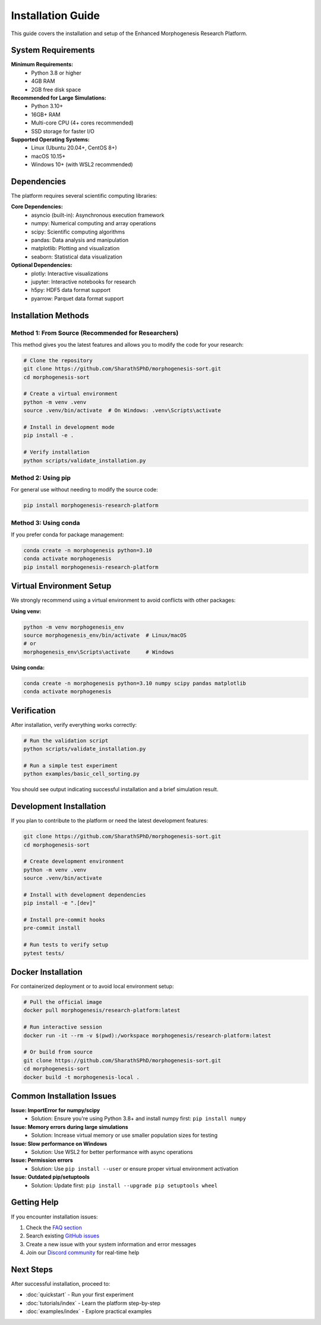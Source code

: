 Installation Guide
==================

This guide covers the installation and setup of the Enhanced Morphogenesis Research Platform.

System Requirements
-------------------

**Minimum Requirements:**
   * Python 3.8 or higher
   * 4GB RAM
   * 2GB free disk space

**Recommended for Large Simulations:**
   * Python 3.10+
   * 16GB+ RAM
   * Multi-core CPU (4+ cores recommended)
   * SSD storage for faster I/O

**Supported Operating Systems:**
   * Linux (Ubuntu 20.04+, CentOS 8+)
   * macOS 10.15+
   * Windows 10+ (with WSL2 recommended)

Dependencies
------------

The platform requires several scientific computing libraries:

**Core Dependencies:**
   * asyncio (built-in): Asynchronous execution framework
   * numpy: Numerical computing and array operations
   * scipy: Scientific computing algorithms
   * pandas: Data analysis and manipulation
   * matplotlib: Plotting and visualization
   * seaborn: Statistical data visualization

**Optional Dependencies:**
   * plotly: Interactive visualizations
   * jupyter: Interactive notebooks for research
   * h5py: HDF5 data format support
   * pyarrow: Parquet data format support

Installation Methods
--------------------

Method 1: From Source (Recommended for Researchers)
~~~~~~~~~~~~~~~~~~~~~~~~~~~~~~~~~~~~~~~~~~~~~~~~~~~~

This method gives you the latest features and allows you to modify the code for your research:

.. code-block:: bash

   # Clone the repository
   git clone https://github.com/SharathSPhD/morphogenesis-sort.git
   cd morphogenesis-sort

   # Create a virtual environment
   python -m venv .venv
   source .venv/bin/activate  # On Windows: .venv\Scripts\activate

   # Install in development mode
   pip install -e .

   # Verify installation
   python scripts/validate_installation.py

Method 2: Using pip
~~~~~~~~~~~~~~~~~~~

For general use without needing to modify the source code:

.. code-block:: bash

   pip install morphogenesis-research-platform

Method 3: Using conda
~~~~~~~~~~~~~~~~~~~~~

If you prefer conda for package management:

.. code-block:: bash

   conda create -n morphogenesis python=3.10
   conda activate morphogenesis
   pip install morphogenesis-research-platform

Virtual Environment Setup
--------------------------

We strongly recommend using a virtual environment to avoid conflicts with other packages:

**Using venv:**

.. code-block:: bash

   python -m venv morphogenesis_env
   source morphogenesis_env/bin/activate  # Linux/macOS
   # or
   morphogenesis_env\Scripts\activate     # Windows

**Using conda:**

.. code-block:: bash

   conda create -n morphogenesis python=3.10 numpy scipy pandas matplotlib
   conda activate morphogenesis

Verification
------------

After installation, verify everything works correctly:

.. code-block:: bash

   # Run the validation script
   python scripts/validate_installation.py

   # Run a simple test experiment
   python examples/basic_cell_sorting.py

You should see output indicating successful installation and a brief simulation result.

Development Installation
------------------------

If you plan to contribute to the platform or need the latest development features:

.. code-block:: bash

   git clone https://github.com/SharathSPhD/morphogenesis-sort.git
   cd morphogenesis-sort

   # Create development environment
   python -m venv .venv
   source .venv/bin/activate

   # Install with development dependencies
   pip install -e ".[dev]"

   # Install pre-commit hooks
   pre-commit install

   # Run tests to verify setup
   pytest tests/

Docker Installation
-------------------

For containerized deployment or to avoid local environment setup:

.. code-block:: bash

   # Pull the official image
   docker pull morphogenesis/research-platform:latest

   # Run interactive session
   docker run -it --rm -v $(pwd):/workspace morphogenesis/research-platform:latest

   # Or build from source
   git clone https://github.com/SharathSPhD/morphogenesis-sort.git
   cd morphogenesis-sort
   docker build -t morphogenesis-local .

Common Installation Issues
--------------------------

**Issue: ImportError for numpy/scipy**
   * Solution: Ensure you're using Python 3.8+ and install numpy first: ``pip install numpy``

**Issue: Memory errors during large simulations**
   * Solution: Increase virtual memory or use smaller population sizes for testing

**Issue: Slow performance on Windows**
   * Solution: Use WSL2 for better performance with async operations

**Issue: Permission errors**
   * Solution: Use ``pip install --user`` or ensure proper virtual environment activation

**Issue: Outdated pip/setuptools**
   * Solution: Update first: ``pip install --upgrade pip setuptools wheel``

Getting Help
------------

If you encounter installation issues:

1. Check the `FAQ section <faq.html>`_
2. Search existing `GitHub issues <https://github.com/SharathSPhD/morphogenesis-sort/issues>`_
3. Create a new issue with your system information and error messages
4. Join our `Discord community <https://discord.gg/morphogenesis>`_ for real-time help

Next Steps
----------

After successful installation, proceed to:

* :doc:`quickstart` - Run your first experiment
* :doc:`tutorials/index` - Learn the platform step-by-step
* :doc:`examples/index` - Explore practical examples